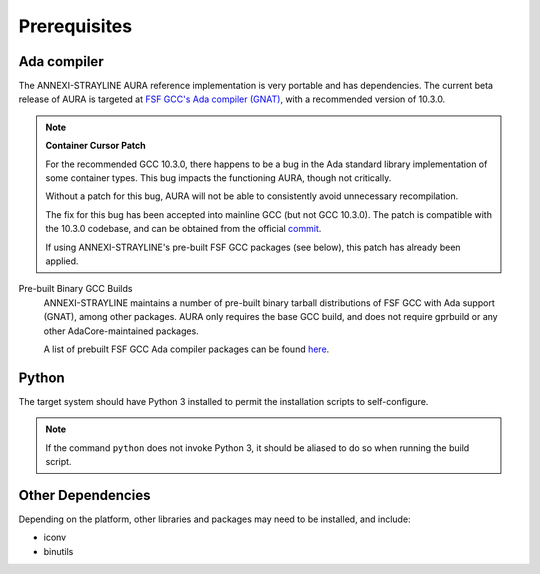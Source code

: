 Prerequisites
=============

Ada compiler
------------

The ANNEXI-STRAYLINE AURA reference implementation is very portable and has dependencies. The current beta release of AURA is targeted at `FSF GCC's Ada compiler (GNAT) <https://gcc.gnu.org/>`_, with a recommended version of 10.3.0.

.. note::
    **Container Cursor Patch**

    For the recommended GCC 10.3.0, there happens to be a bug in the Ada standard library implementation of some container types. This bug impacts the functioning AURA, though not critically.

    Without a patch for this bug, AURA will not be able to consistently avoid unnecessary recompilation.

    The fix for this bug has been accepted into mainline GCC (but not GCC 10.3.0). The patch is compatible with the 10.3.0 codebase, and can be obtained from the official `commit <https://gcc.gnu.org/git/?p=gcc.git;a=commit;h=5b4b66291f2086f56dc3a1d7df494f901cd0b63e>`_.

    If using ANNEXI-STRAYLINE's pre-built FSF GCC packages (see below), this patch has already been applied.

Pre-built Binary GCC Builds
    ANNEXI-STRAYLINE maintains a number of pre-built binary tarball distributions of FSF GCC with Ada support (GNAT), among other packages. AURA only requires the base GCC build, and does not require gprbuild or any other AdaCore-maintained packages.

    A list of prebuilt FSF GCC Ada compiler packages can be found `here <https://github.com/annexi-strayline/gnat-packs>`_.

Python
------

The target system should have Python 3 installed to permit the installation scripts to self-configure.

.. note::
    If the command ``python`` does not invoke Python 3, it should be aliased to do so when running the build script.

Other Dependencies
------------------

Depending on the platform, other libraries and packages may need to be installed, and include:

* iconv
* binutils

